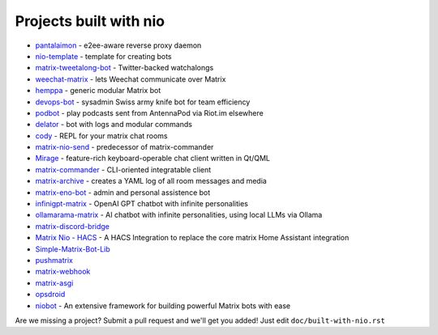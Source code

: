Projects built with nio
-----------------------

- `pantalaimon <https://github.com/matrix-org/pantalaimon>`_ - e2ee-aware reverse proxy daemon
- `nio-template <https://github.com/anoadragon453/nio-template>`_ - template for creating bots
- `matrix-tweetalong-bot <https://github.com/babolivier/matrix-tweetalong-bot>`_ - Twitter-backed watchalongs
- `weechat-matrix <https://github.com/poljar/weechat-matrix>`_ - lets Weechat communicate over Matrix
- `hemppa <https://github.com/vranki/hemppa>`_ - generic modular Matrix bot
- `devops-bot <https://github.com/rdagnelie/devops-bot>`_ - sysadmin Swiss army knife bot for team efficiency
- `podbot <https://github.com/interfect/podbot>`_ - play podcasts sent from AntennaPod via Riot.im elsewhere
- `delator <https://github.com/nogaems/delator>`_ - bot with logs and modular commands
- `cody <https://gitlab.com/carlbordum/matrix-cody>`_ - REPL for your matrix chat rooms
- `matrix-nio-send <https://github.com/8go/matrix-nio-send>`_ - predecessor of matrix-commander
- `Mirage <https://github.com/mirukana/mirage/>`_ - feature-rich keyboard-operable chat client written in Qt/QML
- `matrix-commander <https://github.com/8go/matrix-commander>`_ - CLI-oriented integratable client
- `matrix-archive <https://github.com/russelldavies/matrix-archive>`_ - creates a YAML log of all room messages and media
- `matrix-eno-bot <https://github.com/8go/matrix-eno-bot>`_ - admin and personal assistence bot
- `infinigpt-matrix <https://github.com/h1ddenpr0cess20/infinigpt-matrix>`_ - OpenAI GPT chatbot with infinite personalities
- `ollamarama-matrix <https://github.com/h1ddenpr0cess20/ollamarama-matrix>`_ - AI chatbot with infinite personalities, using local LLMs via Ollama
- `matrix-discord-bridge <https://github.com/git-bruh/matrix-discord-bridge>`_
- `Matrix Nio - HACS <https://github.com/PaarthShah/matrix-nio-hacs>`_ - A HACS Integration to replace the core matrix Home Assistant integration
- `Simple-Matrix-Bot-Lib <https://github.com/KrazyKirby99999/simple-matrix-bot-lib>`_
- `pushmatrix <https://github.com/bonukai/pushmatrix>`_
- `matrix-webhook <https://github.com/nim65s/matrix-webhook>`_
- `matrix-asgi <https://github.com/nim65s/matrix-asgi>`_
- `opsdroid <https://github.com/opsdroid/opsdroid>`_
- `niobot <https://pypi.org/project/nio-bot>`_ - An extensive framework for building powerful Matrix bots with ease

Are we missing a project? Submit a pull request and we'll get you added! Just edit ``doc/built-with-nio.rst``
